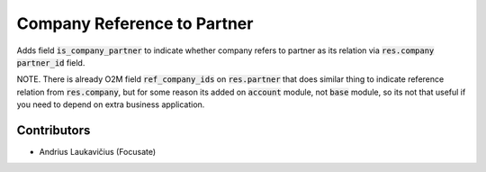 Company Reference to Partner
############################

Adds field :code:`is_company_partner` to indicate whether company refers to partner as its relation via :code:`res.company` :code:`partner_id` field.

NOTE. There is already O2M field :code:`ref_company_ids` on :code:`res.partner` that does similar thing to indicate reference relation from :code:`res.company`, but for some reason its added on :code:`account` module, not :code:`base` module, so its not that useful if you need to depend on extra business application.

Contributors
============

* Andrius Laukavičius (Focusate)
